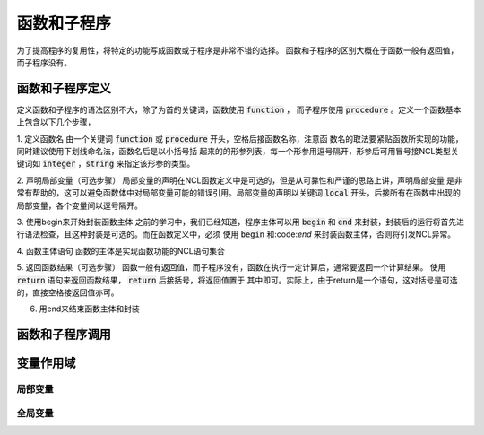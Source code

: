函数和子程序
==============
为了提高程序的复用性，将特定的功能写成函数或子程序是非常不错的选择。
函数和子程序的区别大概在于函数一般有返回值，而子程序没有。


函数和子程序定义
-------------------
定义函数和子程序的语法区别不大，除了为首的关键词，函数使用 :code:`function` ，
而子程序使用 :code:`procedure` 。定义一个函数基本上包含以下几个步骤，

1. 定义函数名
由一个关键词 :code:`function` 或 :code:`procedure` 开头，空格后接函数名称，注意函
数名的取法要紧贴函数所实现的功能，同时建议使用下划线命名法，函数名后是以小括号括
起来的的形参列表，每一个形参用逗号隔开，形参后可用冒号接NCL类型关键词如
:code:`integer` ，:code:`string` 来指定该形参的类型。

.. code::
    function function_name ( arg1:type1, arg2:type2, ... )

2. 声明局部变量（可选步骤）
局部变量的声明在NCL函数定义中是可选的，但是从可靠性和严谨的思路上讲，声明局部变量
是非常有帮助的，这可以避免函数体中对局部变量可能的错误引用。局部变量的声明以关键词
:code:`local` 开头，后接所有在函数中出现的局部变量，各个变量间以逗号隔开。

.. code::
    local local_var1, local_var2, local_var3, ...

3. 使用begin来开始封装函数主体
之前的学习中，我们已经知道，程序主体可以用 :code:`begin` 和 :code:`end`
来封装，封装后的运行将首先进行语法检查，且这种封装是可选的。而在函数定义中，必须
使用 :code:`begin` 和:code:`end` 来封装函数主体，否则将引发NCL异常。

.. code::
    begin

4. 函数主体语句
函数的主体是实现函数功能的NCL语句集合

.. code::
    statement list

5. 返回函数结果（可选步骤）
函数一般有返回值，而子程序没有，函数在执行一定计算后，通常要返回一个计算结果。
使用 :code:`return` 语句来返回函数结果， :code:`return` 后接括号，将返回值置于
其中即可。实际上，由于return是一个语句，这对括号是可选的，直接空格接返回值亦可。

.. code::
    return(return_value)

6. 用end来结束函数主体和封装

.. code::
    end



函数和子程序调用
-------------------



变量作用域
-------------------



局部变量
^^^^^^^^^^^^^^^



全局变量
^^^^^^^^^^^^^^^